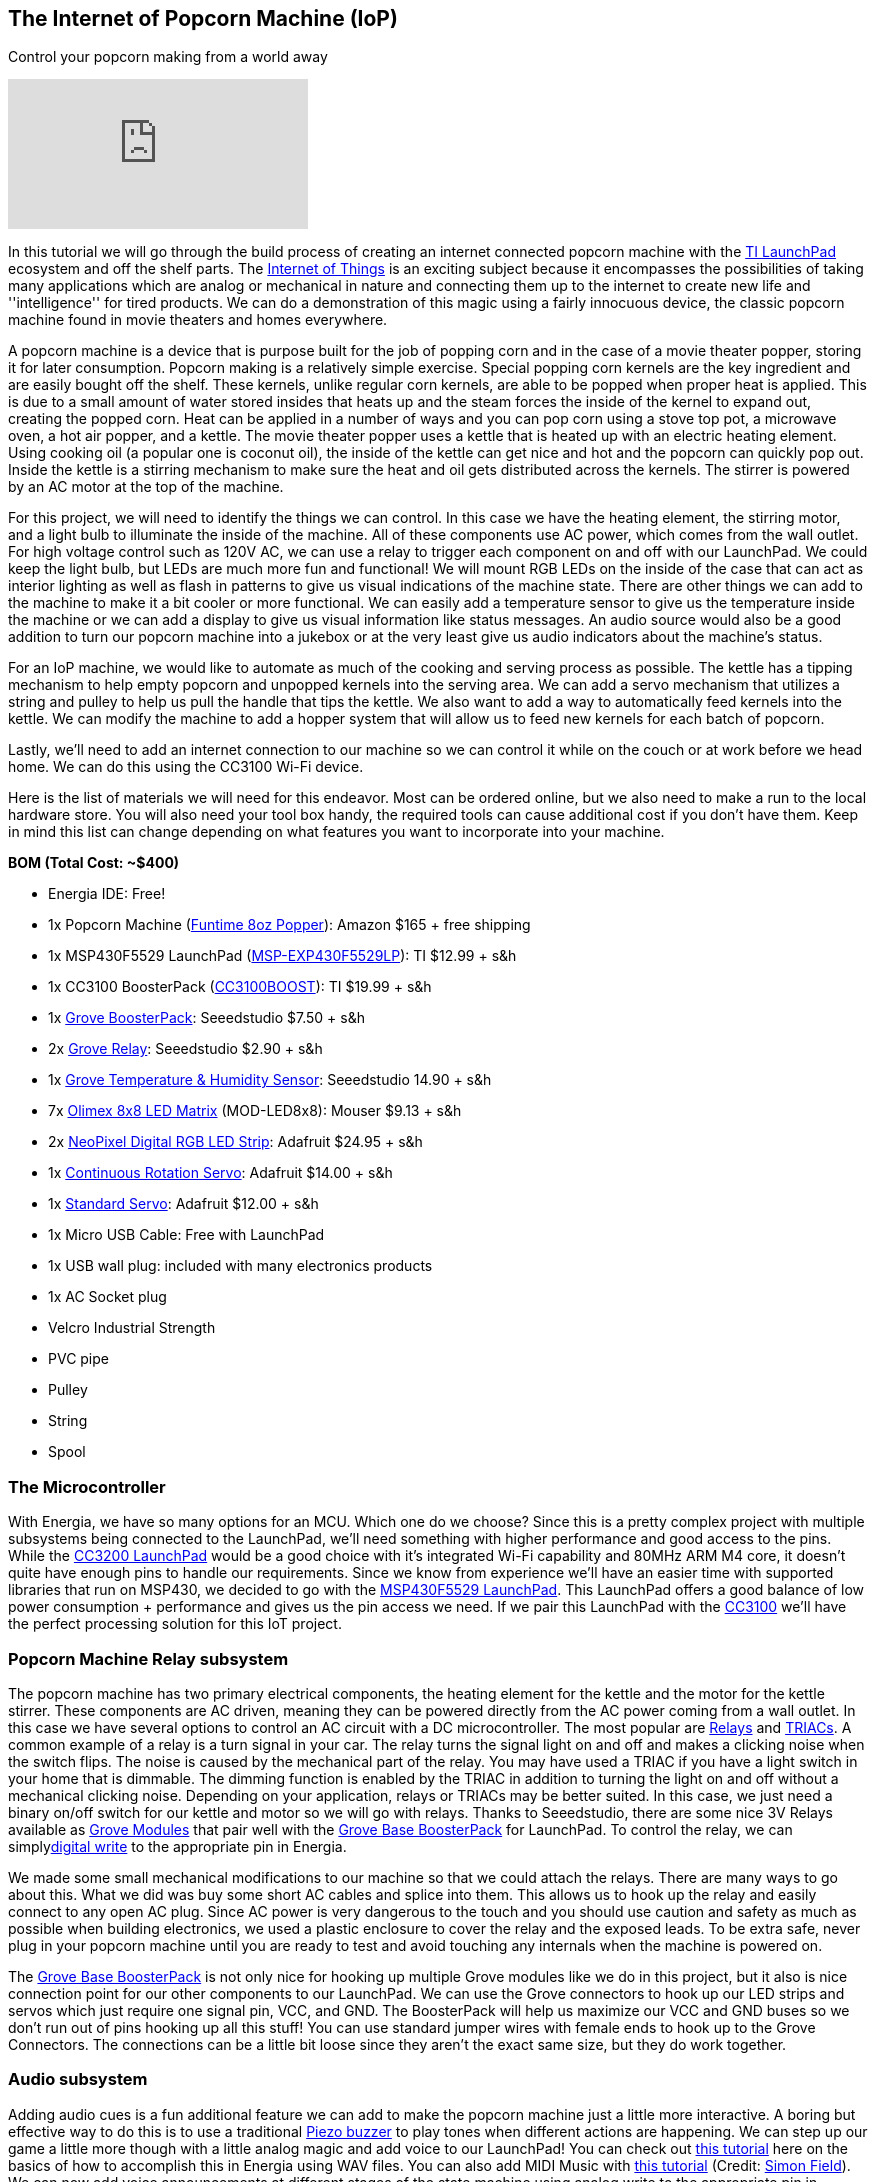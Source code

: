 == The Internet of Popcorn Machine (IoP) ==

Control your popcorn making from a world away

video::hTC918Y3NBc[youtube]

In this tutorial we will go through the build process of creating an internet connected popcorn machine with the http://www.ti.com/tools-software/launchpads/overview.html[TI LaunchPad] ecosystem and off the shelf parts.  The http://www.ti.com/ww/en/internet_of_things/iot-applications.html[Internet of Things] is an exciting subject because it encompasses the possibilities of taking many applications which are analog or mechanical in nature and connecting them up to the internet to create new life and ''intelligence'' for tired products. We can do a demonstration of this magic using a fairly innocuous device, the classic popcorn machine found in movie theaters and homes everywhere.

A popcorn machine is a device that is purpose built for the job of popping corn and in the case of a movie theater popper, storing it for later consumption.  Popcorn making is a relatively simple exercise. Special popping corn kernels are the key ingredient and are easily bought off the shelf. These kernels, unlike regular corn kernels, are able to be popped when proper heat is applied. This is due to a small amount of water stored insides that heats up and the steam forces the inside of the kernel to expand out, creating the popped corn. Heat can be applied in a number of ways and you can pop corn using a stove top pot, a microwave oven, a hot air popper, and a kettle. The movie theater popper uses a kettle that is heated up with an electric heating element. Using cooking oil (a popular one is coconut oil), the inside of the kettle can get nice and hot and the popcorn can quickly pop out. Inside the kettle is a stirring mechanism to make sure the heat and oil gets distributed across the kernels. The stirrer is powered by an AC motor at the top of the machine.

For this project, we will need to identify the things we can control. In this case we have the heating element, the stirring motor, and a light bulb to illuminate the inside of the machine. All of these components use AC power, which comes from the wall outlet. For high voltage control such as 120V AC, we can use a relay to trigger each component on and off with our LaunchPad. We could keep the light bulb, but LEDs are much more fun and functional!  We will mount RGB LEDs on the inside of the case that can act as interior lighting as well as flash in patterns to give us visual indications of the machine state.  There are other things we can add to the machine to make it a bit cooler or more functional. We can easily add a temperature sensor to give us the temperature inside the machine or we can add a display to give us visual information like status messages. An audio source would also be a good addition to turn our popcorn machine into a jukebox or at the very least give us audio indicators about the machine's status.

For an IoP machine, we would like to automate as much of the cooking and serving process as possible. The kettle has a tipping mechanism to help empty popcorn and unpopped kernels into the serving area. We can add a servo mechanism that utilizes a string and pulley to help us pull the handle that tips the kettle. We also want to add a way to automatically feed kernels into the kettle. We can modify the machine to add a hopper system that will allow us to feed new kernels for each batch of popcorn.

Lastly, we'll need to add an internet connection to our machine so we can control it while on the couch or at work before we head home. We can do this using the CC3100 Wi-Fi device.

Here is the list of materials we will need for this endeavor. Most can be ordered online, but we also need to make a run to the local hardware store.  You will also need your tool box handy, the required tools can cause additional cost if you don't have them.  Keep in mind this list can change depending on what features you want to incorporate into your machine.

*BOM (Total Cost: ~$400)*

* Energia IDE: Free!

* 1x Popcorn Machine (https://www.amazon.com/gp/product/B002NLKYPA[Funtime 8oz Popper]): Amazon $165 + free shipping

* 1x MSP430F5529 LaunchPad (http://www.ti.com/tool/msp-exp430f5529lp[MSP-EXP430F5529LP]): TI $12.99 + s&h

* 1x CC3100 BoosterPack (http://www.ti.com/tool/cc3100boost[CC3100BOOST]): TI $19.99 + s&h

* 1x https://www.seeedstudio.com/Grove-Base-BoosterPack-p-2177.html[Grove BoosterPack]: Seeedstudio $7.50 + s&h

* 2x http://www.seeedstudio.com/depot/Grove-Relay-p-769.html[Grove Relay]: Seeedstudio $2.90 + s&h

* 1x https://www.seeedstudio.com/Grove-TemperatureHumidity-Sensor-Pro-p-838.html[Grove Temperature & Humidity Sensor]: Seeedstudio 14.90 + s&h

* 7x https://www.olimex.com/Products/MSP430/Booster/MOD-LED8x8/open-source-hardware[Olimex 8x8 LED Matrix] (MOD-LED8x8): Mouser $9.13 + s&h

* 2x https://www.adafruit.com/product/1138?length=1[NeoPixel Digital RGB LED Strip]: Adafruit $24.95 + s&h

* 1x https://www.adafruit.com/product/154[Continuous Rotation Servo]: Adafruit $14.00 + s&h

* 1x https://www.adafruit.com/product/155[Standard Servo]: Adafruit $12.00 + s&h

* 1x Micro USB Cable: Free with LaunchPad

* 1x USB wall plug: included with many electronics products

* 1x AC Socket plug

* Velcro Industrial Strength

* PVC pipe

* Pulley

* String

* Spool

=== The Microcontroller ===

With Energia, we have so many options for an MCU. Which one do we choose?  Since this is a pretty complex project with multiple subsystems being connected to the LaunchPad, we'll need something with higher performance and good access to the pins. While the http://www.ti.com/tool/cc3200-launchxl[CC3200 LaunchPad] would be a good choice with it's integrated Wi-Fi capability and 80MHz ARM M4 core, it doesn't quite have enough pins to handle our requirements. Since we know from experience we'll have an easier time with supported libraries that run on MSP430, we decided to go with the http://www.ti.com/tool/msp-exp430f5529lp[MSP430F5529 LaunchPad]. This LaunchPad offers a good balance of low power consumption + performance and gives us the pin access we need. If we pair this LaunchPad with the http://www.ti.com/tool/cc3100boost[CC3100] we'll have the perfect processing solution for this IoT project.

=== Popcorn Machine Relay subsystem ===

The popcorn machine has two primary electrical components, the heating element for the kettle and the motor for the kettle stirrer. These components are AC driven, meaning they can be powered directly from the AC power coming from a wall outlet. In this case we have several options to control an AC circuit with a DC microcontroller. The most popular are https://en.wikipedia.org/wiki/Relay[Relays] and 
https://en.wikipedia.org/wiki/TRIAC[TRIACs]. A common example of a relay is a turn signal in your car. The relay turns the signal light on and off and makes a clicking noise when the switch flips. The noise is caused by the mechanical part of the relay.  You may have used a TRIAC if you have a light switch in your home that is dimmable. The dimming function is enabled by the TRIAC in addition to turning the light on and off without a mechanical clicking noise. Depending on your application, relays or TRIACs may be better suited. In this case, we just need a binary on/off switch for our kettle and motor so we will go with relays. Thanks to Seeedstudio, there are some nice 3V Relays available as http://wiki.seeedstudio.com/wiki/Grove[Grove Modules] that pair well with the http://wiki.seeedstudio.com/wiki/Grove_Base_BoosterPack[Grove Base BoosterPack] for LaunchPad. To control the relay, we can simplylink:/reference/en/language/functions/digital-io/digitalwrite/[digital write] to the appropriate pin in Energia.

We made some small mechanical modifications to our machine so that we could attach the relays. There are many ways to go about this. What we did was buy some short AC cables and splice into them. This allows us to hook up the relay and easily connect to any open AC plug. Since AC power is very dangerous to the touch and you should use caution and safety as much as possible when building electronics, we used a plastic enclosure to cover the relay and the exposed leads. [.underline]#To be extra safe, never plug in your popcorn machine until you are ready to test and avoid touching any internals when the machine is powered on.#

The http://wiki.seeedstudio.com/wiki/Grove_Base_BoosterPack[Grove Base BoosterPack] is not only nice for hooking up multiple Grove modules like we do in this project, but it also is nice connection point for our other components to our LaunchPad. We can use the Grove connectors to hook up our LED strips and servos which just require one signal pin, VCC, and GND. The BoosterPack will help us maximize our VCC and GND buses so we don't run out of pins hooking up all this stuff! You can use standard jumper wires with female ends to hook up to the Grove Connectors. The connections can be a little bit loose since they aren't the exact same size, but they do work together.

=== Audio subsystem ===

Adding audio cues is a fun additional feature we can add to make the popcorn machine just a little more interactive. A boring but effective way to do this is to use a traditional http://wiki.seeedstudio.com/wiki/Grove_-_Buzzer[Piezo buzzer] to play tones when different actions are happening. We can step up our game a little more though with a little analog magic and add voice to our LaunchPad!  You can check out http://artists.sci-toys.com/speech[this tutorial] here on the basics of how to accomplish this in Energia using WAV files. You can also add MIDI Music with http://artists.sci-toys.com/music[this tutorial] (Credit: https://plus.google.com/+SimonField[Simon Field]). We can now add voice announcements at different stages of the state machine using analog write to the appropriate pin in Energia.

For a speaker you will want to get one that is reasonably sized. We had a spare lying around from another project.  We will not be able to hear very well using the LaunchPad as the primary driver (3V or 5V) so we will need to add an external power supply (9V) and a transistor or FET.

You can also incorporate a piezo buzzer to act as another type of audio indicator. We used the Grove Buzzer to beep when modes are getting changed or tasks complete. Audio can be tricky as it can require some creativity to make it sound good. It can also be hard to amplify the audio to be audible in a noisy environment. Having some type of basic audio does give the machine an improved user experience.

=== Hopper subsystem ===

A hopper will make it that much easier to load in our popcorn and oil into the machine. There are two options to create a hopper, electronic or manual. For a manual hopper you basically are using gravity and a funnel to get your ingredients to the kettle.  For an electronic hopper, we can use a value that can be actuated by a servo or motor. This can be tuned to pour the right amount of kernels through the system. Finding a valve that will be easy to turn with a servo is not easy. During our build we did not successfully find a good valve using PVC piping. We then decided to try a manual hopper using PVC but did not quite find the best way to mount it, so we decided to postpone this subsystem for a future upgrade. It can be easily done using PVC pipe or other common tubing and you will need to find a way to prop open the kettle lid to receive incoming kernels and oil.

=== Kettle Tipping subsystem ===

As a way to make the entire process more automatic, we can create a basic electronic pulley system to help us tip the kettle and empty out any contents. We will need some string, a small pulley, a spool to attach to our servo (we used a solder wick spool), and a continuous servo (some are restricted to 180 degrees, we want 360+).  The first step is to attach the spool to your servo. Use super glue to glue the spool to one of your servo attachments like the cross or circle. Let that dry for a while. Next tie the string to the kettle handle and thread through the pulley system to the top of your machine. The string will be retracted around the spinning spool, pulling the handle which will tip the kettle. You will need to tune your servo code to determine how many rotations are needed to tip the kettle and not go beyond that range.

On the software side, we will use the Servo Library. You will need to know your timing to complete the operation. This can be found out through trial and error. In industrial settings, they use a timing belt, which has a predetermined length that can provide consistency in a repeatable operation.

When building the kettle tipping subsystem using the servo, we had some trouble getting it properly calibrated. It takes quite a bit of torque to tip the kettle and servo would skip at the apex of the operation. It is recommended to use a stepper motor instead so that the operation can be more exact and repeatable.  However, it may be possible to use the servo method, we just didn't find an easy way to incorporate it, so we will add the stepper motor to a future upgrade.

=== LED Lighting subsystem ===

The popcorn machine comes with a light bulb to help illuminate the interior and maybe double as a heat lamp. We can improve the cool factor of our machine by adding RGB LEDs to act as interior lighting. First we remove the lightbulb fixture to give us more room. There are many ways to mount LEDs inside of a project. You can use custom PCBs, wires, conductive ink, copper tape and more. We've elected to use NeoPixel LED strips for a nice and clean solution that we can mount to the top of our machine. NeoPixels are nice because they have an LED driver built into the LED so all we need to do is send signals from our microcontroller. One of the challenges of working with NeoPixels is they require very specific timings from the microcontroller, so just because your Energia library works on an MSP430 doesn't mean it will work easily on something else.

To prepare your strips you will need to cut to size and then solder some hookup wire to the data in (DI) side of the strip.  These pads can be tricky to solder correctly, make sure you properly separate the three wires and add a bit of solder to each of the pads before you solder the wires on.  Once this is done you are ready to mount them. You can either super glue the LED strips or use some kind adhesive that can stand the residual heat from the kettle like double sided tape or Velcro. In our build we used Velcro that we super glued to the LED strips to have a tight connection but still gives us the option to swap out our LEDs at a later time. Line up your data in (DI) side with the holes in the top so you can thread more hookup wire to your LaunchPad sitting on top.

On the software side, we will use the https://github.com/ILAMtitan/WS2811Driver[WS2811driver library] (Credit: https://github.com/ILAMtitan[ILAMtitan]) which is a port of the https://github.com/adafruit/Adafruit_NeoPixel[Adafruit NeoPixel Library] (designed for Arduino) that works on MSP430.  We used many of the predefined functions, feel free to reuse these or create your own patterns.

=== LED Matrix Display subsystem ===

For a nice way to display text that can be seen from far away, we can add an LED sign to the front and back facade of the machine.  This has a number of benefits because it is cheaper than an LCD screen, we can create a large display that can be seen and read at distance, and it is not too complicated to program. There are definitely cases where an LCD screen makes more sense and provides a better user experience, but for this machine, an LED Matrix will be more than enough. Using Velcro so we can dismount and replace as needed, we attach https://www.mouser.com/ProductDetail/Olimex-Ltd/MOD-LED8x8/?qs=C3feHhap9PoNUml2%252bPTREA%3D%3D[Olimex 8x8 LED] Matrices to the front and wrap hookup wire around to the interior.  It's actually a perfect fit and mounts very cleanly.  For our machine we were able to mount 7 8x8 LED sections across the top and very easily wire it to the LaunchPad inside.

The matrices we used have 5 pins: GND, DATA, LATCH, CLK, VCC. We use the 3.3V VCC from our LaunchPad to power the modules.

On the software side we will use the `showText()` function found in https://github.com/energia/Energia/blob/master/examples/7.Display/led8x8display_430/led8x8display_430.ino[this driver example] (Credit: https://github.com/pbrier[Peter Brier]). This makes it super easy to display messages and chain the matrices together to make a bigger display.

=== Interior Temperature subsystem ===

It could be nice to know the temperature inside of the machine. Perhaps you popped corn but now the machine has cooled down or maybe you made a lot and the temperature is quite hot inside and you need a warning to not over do it. We can add a simple https://www.seeedstudio.com/Grove-TemperatureHumidity-Sensor-Pro-p-838.html[temperature and humidity sensor Grove module] that can drop down through a hole in the top to help us measure the internal temperature.

On the software side we can use the https://github.com/Seeed-Studio/LaunchPad_Kit/tree/master/libraries/Humidity_Temperature_Sensor[sample code] provide by Seeedstudio which can be found on their wiki and Github.

=== Wi-Fi subsystem ===

To add Wi-Fi to our machine, we will use the http://www.ti.com/tool/cc3100boost[CC3100 BoosterPack]. This pretty much gives plug and play Wi-Fi capabilities to our LaunchPad. Using the link:/reference/wifi/[WiFi library] in Energia we can easily get connected to a local hotspot and then access any number of cloud APIs.  To make our tasks super simple, we are going to use https://temboo.com/hardware/ti[Temboo]. Temboo is an API aggregator and can help act as a glue for IoT, giving us access to many popular web services.  For control we can do a variety of things. Maybe we can have it be text operated using SMS or maybe we can tweet at it. This time we'll set up a dashboard on a web page hosted on the LaunchPad. When we access this page, we can issue commands to the machine via click buttons in the browser.  In this scenario, we'll have be connected to the same Wi-Fi hotspot as the IoP Machine.

https://twitter.com/IoPopcorn[Tweets by @IoPopcorn]

We are able to query the server for a wide variety of information. We can pull down the latest weather information, get the date and time and a number of other things. We will query the server for a time stamp and then use our real time clock locally to keep the time so we don't need to keep pinging the server. When we aren't popping corn, we can use the display to share tweets, stock information, or any other real time information that might be interesting.

=== Demo Code ===

You can find the demo code on github.  If you've set up your machine like ours, it should just work. If not, you will need to debug each subsystem separately.

=== Demo Video

Coming soon!

 

Check out other tutorials at http://energia.nu/guide/[www.energia.nu/guide!]

